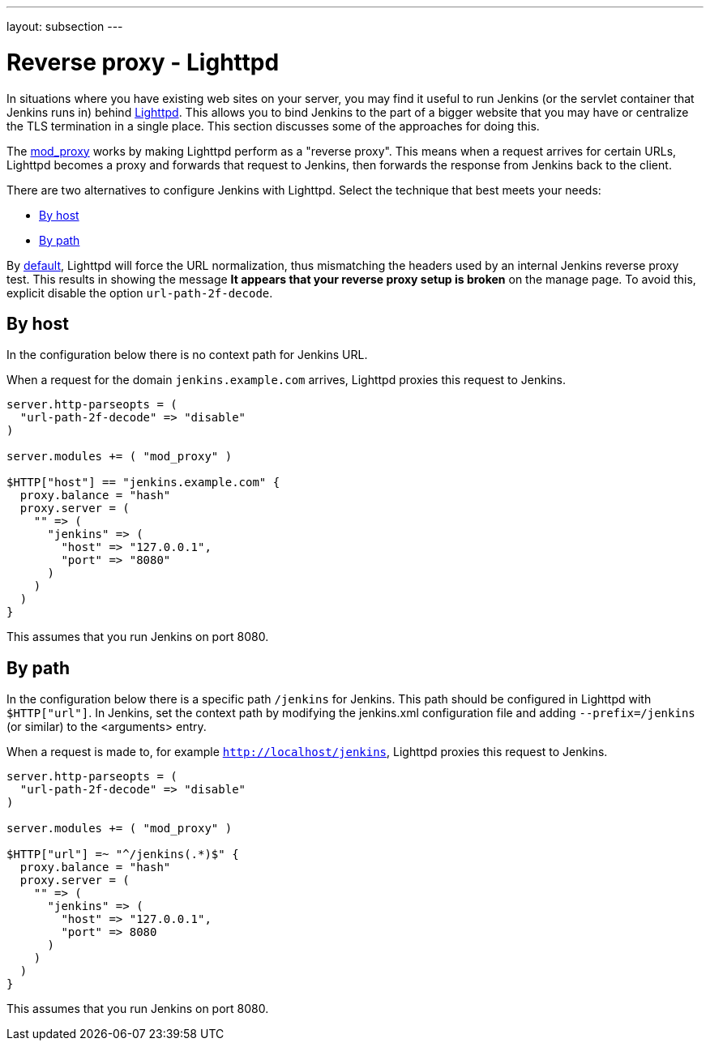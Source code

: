 ---
layout: subsection
---

ifdef::backend-html5[]
ifndef::env-github[:imagesdir: ../../../resources/managing]
:notitle:
:description:
:author:
:email: jenkinsci-users@googlegroups.com
:sectanchors:
:toc: left
endif::[]

[[running-jenkins-behind-lighttpd]]
= Reverse proxy - Lighttpd

In situations where you have existing web sites on your server, you may find it useful to run Jenkins (or the servlet container that Jenkins runs in) behind https://www.lighttpd.net/[Lighttpd].
This allows you to bind Jenkins to the part of a bigger website that you may have or centralize the TLS termination in a single place.
This section discusses some of the approaches for doing this.

The link:https://redmine.lighttpd.net/projects/lighttpd/wiki/Mod_proxy[mod_proxy] works
by making Lighttpd perform as a "reverse proxy".
This means when a request arrives for certain URLs, Lighttpd becomes a proxy and forwards that request to Jenkins, then forwards the response from Jenkins back to the client. 

There are two alternatives to configure Jenkins with Lighttpd.
Select the technique that best meets your needs:

* <<By host>>
* <<By path>>

By link:https://www.lighttpd.net/2018/11/28/1.4.52/[default], Lighttpd will force the URL normalization, thus mismatching the headers used by an internal Jenkins reverse
proxy test.
This results in showing the message *It appears that your reverse proxy setup is broken* on the manage page.
To avoid this, explicit disable the option `url-path-2f-decode`.

== By host

In the configuration below there is no context path for Jenkins URL.

When a request for the domain `jenkins.example.com` arrives, Lighttpd proxies this request to Jenkins.

[source]
----
server.http-parseopts = (
  "url-path-2f-decode" => "disable"
)

server.modules += ( "mod_proxy" )

$HTTP["host"] == "jenkins.example.com" {
  proxy.balance = "hash"
  proxy.server = ( 
    "" => (
      "jenkins" => (
        "host" => "127.0.0.1",
        "port" => "8080"
      )
    ) 
  )
}
----

This assumes that you run Jenkins on port 8080.

== By path

In the configuration below there is a specific path `/jenkins` for Jenkins.
This path should be configured in Lighttpd with `$HTTP["url"]`.
In Jenkins, set the context path by modifying the jenkins.xml configuration file and adding  `--prefix=/jenkins` (or similar) to the <arguments> entry.

When a request is made to, for example `http://localhost/jenkins`, Lighttpd proxies this
request to Jenkins.

[source]
----
server.http-parseopts = (
  "url-path-2f-decode" => "disable"
)

server.modules += ( "mod_proxy" )

$HTTP["url"] =~ "^/jenkins(.*)$" {
  proxy.balance = "hash" 
  proxy.server = (
    "" => (
      "jenkins" => (
        "host" => "127.0.0.1",
        "port" => 8080
      )
    )
  )
}
----

This assumes that you run Jenkins on port 8080.
